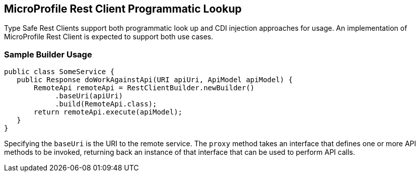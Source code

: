 //
// Copyright (c) 2017 Contributors to the Eclipse Foundation
//
// Licensed under the Apache License, Version 2.0 (the "License");
// you may not use this file except in compliance with the License.
// You may obtain a copy of the License at
//
//     http://www.apache.org/licenses/LICENSE-2.0
//
// Unless required by applicable law or agreed to in writing, software
// distributed under the License is distributed on an "AS IS" BASIS,
// WITHOUT WARRANTIES OR CONDITIONS OF ANY KIND, either express or implied.
// See the License for the specific language governing permissions and
// limitations under the License.
//

[[programmatic_lookup]]
== MicroProfile Rest Client Programmatic Lookup

Type Safe Rest Clients support both programmatic look up and CDI injection approaches for usage.  An implementation of MicroProfile Rest Client is expected to support both use cases.

=== Sample Builder Usage

[source, java]
----
public class SomeService {
   public Response doWorkAgainstApi(URI apiUri, ApiModel apiModel) {
       RemoteApi remoteApi = RestClientBuilder.newBuilder()
            .baseUri(apiUri)
            .build(RemoteApi.class);
       return remoteApi.execute(apiModel);
   }
}
----

Specifying the `baseUri` is the URI to the remote service.  The `proxy` method takes an interface that defines one or more API methods to be invoked, returning back an instance of that interface that can be used to perform API calls.
